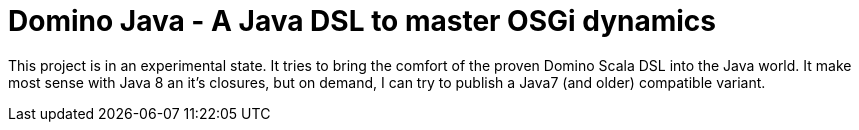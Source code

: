 = Domino Java - A Java DSL to master OSGi dynamics

This project is in an experimental state.
It tries to bring the comfort of the proven Domino Scala DSL into the Java world.
It make most sense with Java 8 an it's closures, but on demand, I can try to publish a Java7 (and older) compatible variant.
